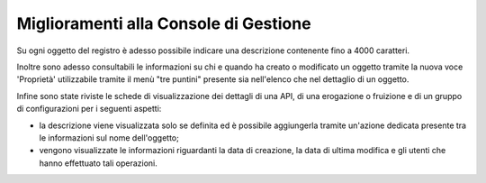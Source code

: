 Miglioramenti alla Console di Gestione
---------------------------------------

Su ogni oggetto del registro è adesso possibile indicare una descrizione contenente fino a 4000 caratteri.

Inoltre sono adesso consultabili le informazioni su chi e quando ha creato o modificato un oggetto tramite la nuova voce 'Proprietà' utilizzabile tramite il menù "tre puntini" presente sia nell'elenco che nel dettaglio di un oggetto.

Infine sono state riviste le schede di visualizzazione dei dettagli di una API, di una erogazione o fruizione e di un gruppo di configurazioni per i seguenti aspetti:

- la descrizione viene visualizzata solo se definita ed è possibile aggiungerla tramite un'azione dedicata presente tra le informazioni sul nome dell'oggetto;
- vengono visualizzate le informazioni riguardanti la data di creazione, la data di ultima modifica e gli utenti che hanno effettuato tali operazioni.
